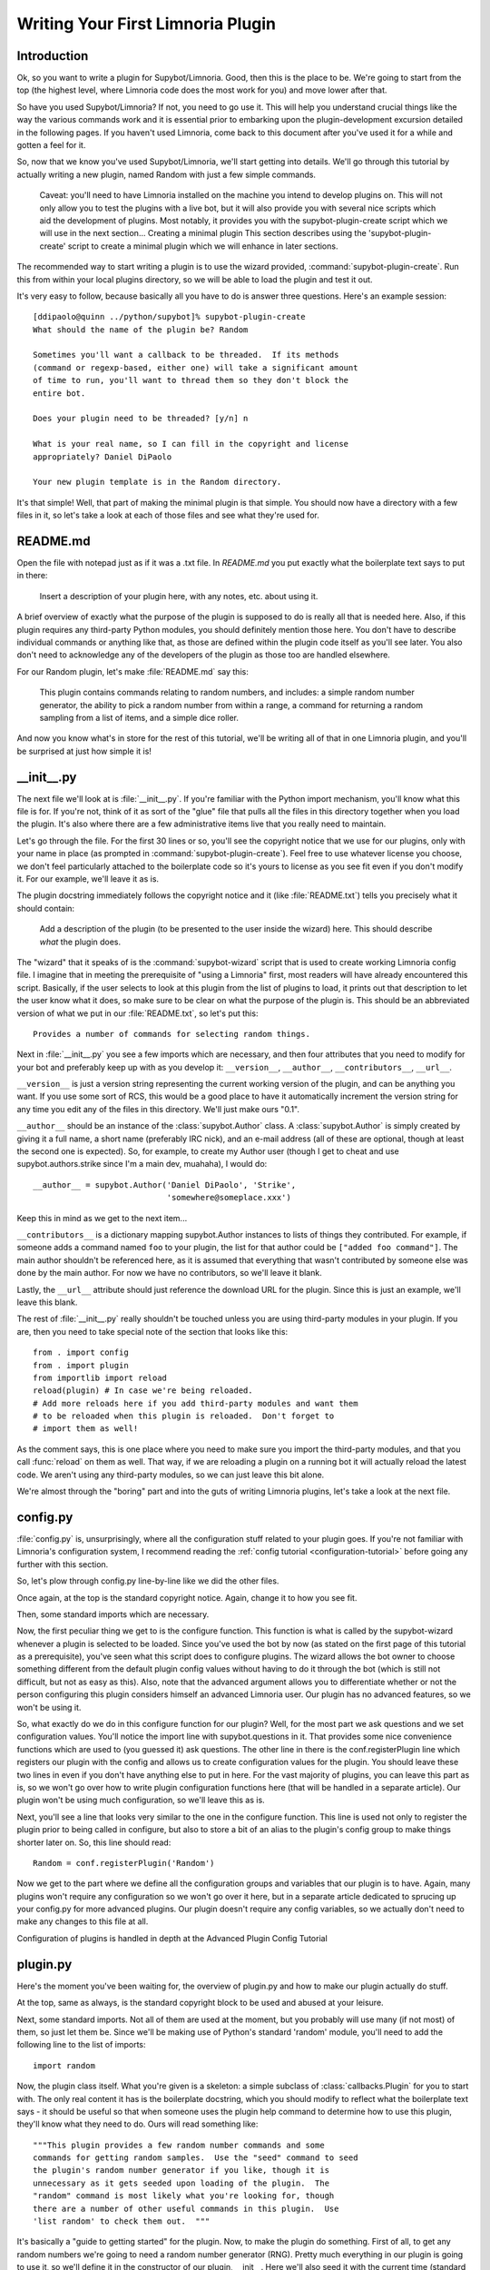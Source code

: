 .. _plugin-tutorial:

**********************************
Writing Your First Limnoria Plugin
**********************************

Introduction
============
Ok, so you want to write a plugin for Supybot/Limnoria. Good, then this is the place to
be. We're going to start from the top (the highest level, where Limnoria code
does the most work for you) and move lower after that.

So have you used Supybot/Limnoria? If not, you need to go use it. This will help you
understand crucial things like the way the various commands work and it is
essential prior to embarking upon the plugin-development excursion detailed in
the following pages. If you haven't used Limnoria, come back to this document
after you've used it for a while and gotten a feel for it.

So, now that we know you've used Supybot/Limnoria, we'll start getting into details.
We'll go through this tutorial by actually writing a new plugin, named Random
with just a few simple commands.

    Caveat: you'll need to have Limnoria installed on the machine you
    intend to develop plugins on. This will not only allow you to test
    the plugins with a live bot, but it will also provide you with
    several nice scripts which aid the development of plugins. Most
    notably, it provides you with the supybot-plugin-create script which
    we will use in the next section...  Creating a minimal plugin This
    section describes using the 'supybot-plugin-create' script to create
    a minimal plugin which we will enhance in later sections.

The recommended way to start writing a plugin is to use the wizard provided,
:command:`supybot-plugin-create`. Run this from within your local plugins
directory, so we will be able to load the plugin and test it out.

It's very easy to follow, because basically all you have to do is answer three
questions. Here's an example session::

    [ddipaolo@quinn ../python/supybot]% supybot-plugin-create
    What should the name of the plugin be? Random

    Sometimes you'll want a callback to be threaded.  If its methods
    (command or regexp-based, either one) will take a significant amount
    of time to run, you'll want to thread them so they don't block the
    entire bot.

    Does your plugin need to be threaded? [y/n] n

    What is your real name, so I can fill in the copyright and license
    appropriately? Daniel DiPaolo

    Your new plugin template is in the Random directory.

It's that simple! Well, that part of making the minimal plugin is that simple.
You should now have a directory with a few files in it, so let's take a look at
each of those files and see what they're used for.

README.md
==========
Open the file with notepad just as if it was a .txt file. In `README.md` you put exactly what the boilerplate text says to put in
there:

    Insert a description of your plugin here, with any notes, etc. about
    using it.

A brief overview of exactly what the purpose of the plugin is supposed to do is
really all that is needed here. Also, if this plugin requires any third-party
Python modules, you should definitely mention those here. You don't have to
describe individual commands or anything like that, as those are defined within
the plugin code itself as you'll see later. You also don't need to acknowledge
any of the developers of the plugin as those too are handled elsewhere.

For our Random plugin, let's make :file:`README.md` say this:

    This plugin contains commands relating to random numbers, and
    includes: a simple random number generator, the ability to pick a
    random number from within a range, a command for returning a random
    sampling from a list of items, and a simple dice roller.

And now you know what's in store for the rest of this tutorial, we'll be
writing all of that in one Limnoria plugin, and you'll be surprised at just how
simple it is!

__init__.py
===========
The next file we'll look at is :file:`__init__.py`. If you're familiar with
the Python import mechanism, you'll know what this file is for. If you're not,
think of it as sort of the "glue" file that pulls all the files in this
directory together when you load the plugin. It's also where there are a few
administrative items live that you really need to maintain.

Let's go through the file. For the first 30 lines or so, you'll see the
copyright notice that we use for our plugins, only with your name in place (as
prompted in :command:`supybot-plugin-create`). Feel free to use whatever
license you choose, we don't feel particularly attached to the boilerplate
code so it's yours to license as you see fit even if you don't modify it. For
our example, we'll leave it as is.

The plugin docstring immediately follows the copyright notice and it (like
:file:`README.txt`) tells you precisely what it should contain:

    Add a description of the plugin (to be presented to the user inside
    the wizard) here.  This should describe *what* the plugin does.

The "wizard" that it speaks of is the :command:`supybot-wizard` script that is
used to create working Limnoria config file. I imagine that in meeting the
prerequisite of "using a Limnoria" first, most readers will have already
encountered this script. Basically, if the user selects to look at this plugin
from the list of plugins to load, it prints out that description to let the
user know what it does, so make sure to be clear on what the purpose of the
plugin is. This should be an abbreviated version of what we put in our
:file:`README.txt`, so let's put this::

    Provides a number of commands for selecting random things.

Next in :file:`__init__.py` you see a few imports which are necessary, and
then four attributes that you need to modify for your bot and preferably keep
up with as you develop it: ``__version__``, ``__author__``,
``__contributors__``, ``__url__``.

``__version__`` is just a version string representing the current working
version of the plugin, and can be anything you want. If you use some sort of
RCS, this would be a good place to have it automatically increment the version
string for any time you edit any of the files in this directory. We'll just
make ours "0.1".

``__author__`` should be an instance of the :class:`supybot.Author` class. A
:class:`supybot.Author` is simply created by giving it a full name, a short
name (preferably IRC nick), and an e-mail address (all of these are optional,
though at least the second one is expected). So, for example, to create my
Author user (though I get to cheat and use supybot.authors.strike since I'm a
main dev, muahaha), I would do::

    __author__ = supybot.Author('Daniel DiPaolo', 'Strike',
                                'somewhere@someplace.xxx')

Keep this in mind as we get to the next item...

``__contributors__`` is a dictionary mapping supybot.Author instances to lists
of things they contributed. For example, if someone adds a command named ``foo``
to your plugin, the list for that author could be ``["added foo command"]``.
The main author shouldn't be referenced here, as it is assumed that everything
that wasn't contributed by someone else was done by the main author.
For now we have no contributors, so we'll leave it blank.

Lastly, the ``__url__`` attribute should just reference the download URL for
the plugin. Since this is just an example, we'll leave this blank.

The rest of :file:`__init__.py` really shouldn't be touched unless you are
using third-party modules in your plugin. If you are, then you need to take
special note of the section that looks like this::

    from . import config
    from . import plugin
    from importlib import reload
    reload(plugin) # In case we're being reloaded.
    # Add more reloads here if you add third-party modules and want them
    # to be reloaded when this plugin is reloaded.  Don't forget to
    # import them as well!

As the comment says, this is one place where you need to make sure you import
the third-party modules, and that you call :func:`reload` on them as well.
That way, if we are reloading a plugin on a running bot it will actually
reload the latest code. We aren't using any third-party modules, so we can
just leave this bit alone.

We're almost through the "boring" part and into the guts of writing Limnoria
plugins, let's take a look at the next file.

config.py
=========
:file:`config.py` is, unsurprisingly, where all the configuration stuff
related to your plugin goes. If you're not familiar with Limnoria's
configuration system, I recommend reading the
:ref:`config tutorial <configuration-tutorial>` before going any
further with this section.

So, let's plow through config.py line-by-line like we did the other files.

Once again, at the top is the standard copyright notice. Again, change it to
how you see fit.

Then, some standard imports which are necessary.

Now, the first peculiar thing we get to is the configure function. This
function is what is called by the supybot-wizard whenever a plugin is selected
to be loaded. Since you've used the bot by now (as stated on the first page of
this tutorial as a prerequisite), you've seen what this script does to
configure plugins. The wizard allows the bot owner to choose something
different from the default plugin config values without having to do it through
the bot (which is still not difficult, but not as easy as this). Also, note
that the advanced argument allows you to differentiate whether or not the
person configuring this plugin considers himself an advanced Limnoria user. Our
plugin has no advanced features, so we won't be using it.

So, what exactly do we do in this configure function for our plugin? Well, for
the most part we ask questions and we set configuration values. You'll notice
the import line with supybot.questions in it. That provides some nice
convenience functions which are used to (you guessed it) ask questions. The
other line in there is the conf.registerPlugin line which registers our plugin
with the config and allows us to create configuration values for the plugin.
You should leave these two lines in even if you don't have anything else to put
in here. For the vast majority of plugins, you can leave this part as is, so we
won't go over how to write plugin configuration functions here (that will be
handled in a separate article). Our plugin won't be using much configuration,
so we'll leave this as is.

Next, you'll see a line that looks very similar to the one in the configure
function. This line is used not only to register the plugin prior to being
called in configure, but also to store a bit of an alias to the plugin's config
group to make things shorter later on. So, this line should read::

    Random = conf.registerPlugin('Random')

Now we get to the part where we define all the configuration groups and
variables that our plugin is to have. Again, many plugins won't require any
configuration so we won't go over it here, but in a separate article dedicated
to sprucing up your config.py for more advanced plugins. Our plugin doesn't
require any config variables, so we actually don't need to make any changes to
this file at all.

Configuration of plugins is handled in depth at the Advanced Plugin Config
Tutorial

plugin.py
=========
Here's the moment you've been waiting for, the overview of plugin.py and how to
make our plugin actually do stuff.

At the top, same as always, is the standard copyright block to be used and
abused at your leisure.

Next, some standard imports. Not all of them are used at the moment, but you
probably will use many (if not most) of them, so just let them be.  Since
we'll be making use of Python's standard 'random' module, you'll need to add
the following line to the list of imports::

  import random

Now, the plugin class itself. What you're given is a skeleton: a simple
subclass of :class:`callbacks.Plugin` for you to start with. The only real content it
has is the boilerplate docstring, which you should modify to reflect what the
boilerplate text says - it should be useful so that when someone uses the
plugin help command to determine how to use this plugin, they'll know what they
need to do. Ours will read something like::

    """This plugin provides a few random number commands and some
    commands for getting random samples.  Use the "seed" command to seed
    the plugin's random number generator if you like, though it is
    unnecessary as it gets seeded upon loading of the plugin.  The
    "random" command is most likely what you're looking for, though
    there are a number of other useful commands in this plugin.  Use
    'list random' to check them out.  """

It's basically a "guide to getting started" for the plugin. Now, to make the
plugin do something. First of all, to get any random numbers we're going to
need a random number generator (RNG). Pretty much everything in our plugin is
going to use it, so we'll define it in the constructor of our plugin, __init__.
Here we'll also seed it with the current time (standard practice for RNGs).
Here's what our __init__ looks like::

    def __init__(self, irc):
        self.__parent = super(Random, self)
        self.__parent.__init__(irc)
        self.rng = random.Random()   # create our rng
        self.rng.seed()   # automatically seeds with current time

Make sure you add it with one indentation level more than the ``class`` line
(ie. with four spaces before the ``def``).

Now, the first two lines may look a little daunting, but it's just
administrative stuff required if you want to use a custom ``__init__``. If we
didn't want to do so, we wouldn't have to, but it's not uncommon so I decided
to use an example plugin that did. For the most part you can just copy/paste
those lines into any plugin you override the ``__init__`` for and just change them
to use the plugin name that you are working on instead.

So, now we have a RNG in our plugin, let's write a command to get a random
number. We'll start with a simple command named random that just returns a
random number from our RNG and takes no arguments. Here's what that looks
like::

    def random(self, irc, msg, args):
        """takes no arguments

        Returns the next random number from the random number generator.
        """
        irc.reply(str(self.rng.random()))
    random = wrap(random)

Same as before, you have to past it with one indentation level.
And that's it. Now here are the important points.

First and foremost, all plugin commands must have all-lowercase function
names. If they aren't all lowercase they won't show up in a plugin's list of
commands (nor will they be useable in general). If you look through a plugin
and see a function that's not in all lowercase, it is not a plugin command.
Chances are it is a helper function of some sort, and in fact using capital
letters is a good way of assuring that you don't accidentally expose helper
functions to users as commands.

You'll note the arguments to this class method are ``(self, irc, msg, args)``. This
is what the argument list for all methods that are to be used as commands must
start with. If you wanted additional arguments, you'd append them onto the end,
but since we take no arguments we just stop there. I'll explain this in more
detail with our next command, but it is very important that all plugin commands
are class methods that start with those four arguments exactly as named.

Next, in the docstring there are two major components. First, the very first
line dictates the argument list to be displayed when someone calls the help
command for this command (i.e., help random). Then you leave a blank line and
start the actual help string for the function. Don't worry about the fact that
it's tabbed in or anything like that, as the help command normalizes it to
make it look nice. This part should be fairly brief but sufficient to explain
the function and what (if any) arguments it requires. Remember that this should
fit in one IRC message which is typically around a 450 character limit.

Then we have the actual code body of the plugin, which consists of a single
line: ``irc.reply(str(self.rng.random()))``.
The :py:meth:`irc.reply <supybot.callbacks.NestedCommandsIrcProxy.reply>`
function issues a reply
to wherever the PRIVMSG it received the command from with whatever text is
provided. If you're not sure what I mean when I say "wherever the PRIVMSG it
received the command from", basically it means: if the command is issued in a
channel the response is sent in the channel, and if the command is issued in a
private dialog the response is sent in a private dialog. The text we want to
display is simply the next number from our RNG (self.rng). We get that number
by calling the random function, and then we str it just to make sure it is a
nice printable string.

Lastly, all plugin commands must be 'wrap'ed. What the wrap function does is
handle argument parsing for plugin commands in a very nice and very powerful
way. With no arguments, we simply need to just wrap it. For more in-depth
information on using wrap check out the wrap tutorial (The astute Python
programmer may note that this is very much like a decorator, and that's
precisely what it is. However, we developed this before decorators existed and
haven't changed the syntax due to our earlier requirement to stay compatible
with Python 2.3.  As we now require Python 2.4 or greater, this may eventually
change to support work via decorators.)

Now let's create a command with some arguments and see how we use those in our
plugin commands. Let's allow the user to seed our RNG with their own seed
value. We'll call the command seed and take just the seed value as the argument
(which we'll require be a floating point value of some sort, though technically
it can be any hashable object). Here's what this command looks like::

    def seed(self, irc, msg, args, seed):
        """<seed>

        Sets the internal RNG's seed value to <seed>.  <seed> must be a
        floating point number.
        """
        self.rng.seed(seed)
        irc.replySuccess()
    seed = wrap(seed, ['float'])

You'll notice first that argument list now includes an extra argument, seed. If
you read the wrap tutorial mentioned above, you should understand how this arg
list gets populated with values. Thanks to wrap we don't have to worry about
type-checking or value-checking or anything like that. We just specify that it
must be a float in the wrap portion and we can use it in the body of the
function.

Of course, we modify the docstring to document this function. Note the syntax
on the first line. Arguments go in <> and optional arguments should be
surrounded by ``[]`` (we'll demonstrate this later as well).

The body of the function should be fairly straightforward to figure out, but it
introduces a new function -
:py:meth:`irc.replySuccess <supybot.callbacks.RichReplyMethods.replySuccess>`.
This is just a generic "I
succeeded" command which responds with whatever the bot owner has configured to
be the success response (configured in supybot.replies.success). Note that we
don't do any error-checking in the plugin, and that's because we simply don't
have to. We are guaranteed that seed will be a float and so the call to our
RNG's seed is guaranteed to work.

Lastly, of course, the wrap call. Again, read the wrap tutorial for fuller
coverage of its use, but the basic premise is that the second argument to wrap
is a list of converters that handles argument validation and conversion and it
then assigns values to each argument in the arg list after the first four
(required) arguments. So, our seed argument gets a float, guaranteed.

With this alone you'd be able to make some pretty usable plugin commands, but
we'll go through two more commands to introduce a few more useful ideas. The
next command we'll make is a sample command which gets a random sample of items
from a list provided by the user::

    def sample(self, irc, msg, args, n, items):
        """<number of items> <item1> [<item2> ...]

        Returns a sample of the <number of items> taken from the remaining
        arguments.  Obviously <number of items> must be less than the number
        of arguments given.
        """
        if n > len(items):
            irc.error('<number of items> must be less than the number '
                      'of arguments.')
            return
        sample = self.rng.sample(items, n)
        sample.sort()
        irc.reply(utils.str.commaAndify(sample))
    sample = wrap(sample, ['int', many('anything')])

This plugin command introduces a few new things, but the general structure
should look fairly familiar by now. You may wonder why we only have two extra
arguments when obviously this plugin can accept any number of arguments. Well,
using wrap we collect all of the remaining arguments after the first one into
the items argument. If you haven't caught on yet, wrap is really cool and
extremely useful.

Next of course is the updated docstring. Note the use of ``[]`` to denote the
optional items after the first item.

The body of the plugin should be relatively easy to read. First we check and
make sure that n (the number of items the user wants to sample) is not larger
than the actual number of items they gave. If it does, we call irc.error with
the error message you see.
:py:meth:`irc.error <supybot.callbacks.NestedCommandsIrcProxy.error>`
is kind of like irc.replySuccess only it
gives an error message using the configured error format (in
``supybot.replies.error``). Otherwise, we use the sample function from our RNG to
get a sample, then we sort it, and we reply with the 'utils.str.commaAndify'ed
version. The utils.str.commaAndify function basically takes a list of strings
and turns it into "item1, item2, item3, item4, and item5" for an arbitrary
length. More details on using the utils module can be found in the utils
tutorial.

Now for the last command that we will add to our plugin.py. This last command
will allow the bot users to roll an arbitrary n-sided die, with as many sides
as they so choose. Here's the code for this command::

    def diceroll(self, irc, msg, args, n):
        """[<number of sides>]

        Rolls a die with <number of sides> sides.  The default number of sides
        is 6.
        """
        s = 'rolls a %s' % self.rng.randrange(1, n)
        irc.reply(s, action=True)
    diceroll = wrap(diceroll, [additional(('int', 'number of sides'), 6)])

The only new thing learned here really is that the irc.reply method accepts an
optional argument action, which if set to True makes the reply an action
instead. So instead of just crudely responding with the number, instead you
should see something like * supybot rolls a 5. You'll also note that it uses a
more advanced wrap line than we have used to this point, but to learn more
about wrap, you should refer to the wrap tutorial

And now that we're done adding plugin commands you should see the boilerplate
stuff at the bottom, which just consists of::

    Class = Random

And also some vim modeline stuff. Leave these as is, and we're finally done
with plugin.py!

test.py
=======
Now that we've gotten our plugin written, we want to make sure it works. Sure,
an easy way to do a somewhat quick check is to start up a bot, load the plugin,
and run a few commands on it. If all goes well there, everything's probably
okay. But, we can do better than "probably okay". This is where written plugin
tests come in. We can write tests that not only assure that the plugin loads
and runs the commands fine, but also that it produces the expected output for
given inputs. And not only that, we can use the nifty supybot-test script to
test the plugin without even having to have a network connection to connect to
IRC with and most certainly without running a local IRC server.

The boilerplate code for test.py is a good start. It imports everything you
need and sets up RandomTestCase which will contain all of our tests. Now we
just need to write some test methods. I'll be moving fairly quickly here just
going over very basic concepts and glossing over details, but the full plugin
test authoring tutorial has much more detail to it and is recommended reading
after finishing this tutorial.

Since we have four commands we should have at least four test methods in our
test case class. Typically you name the test methods that simply checks that a
given command works by just appending the command name to test. So, we'll have
testRandom, testSeed, testSample, and testDiceRoll. Any other methods you want
to add are more free-form and should describe what you're testing (don't be
afraid to use long names).

First we'll write the testRandom method::

    def testRandom(self):
        # difficult to test, let's just make sure it works
        self.assertNotError('random')

Since we can't predict what the output of our random number generator is going
to be, it's hard to specify a response we want. So instead, we just make sure
we don't get an error by calling the random command, and that's about all we
can do.

Next, testSeed. In this method we're just going to check that the command
itself functions. In another test method later on we will check and make sure
that the seed produces reproducible random numbers like we would hope it would,
but for now we just test it like we did random in 'testRandom'::

    def testSeed(self):
        # just make sure it works
        self.assertNotError('seed 20')

Now for testSample. Since this one takes more arguments it makes sense that we
test more scenarios in this one. Also this time we have to make sure that we
hit the error that we coded in there given the right conditions::

    def testSample(self):
        self.assertError('sample 20 foo')
        self.assertResponse('sample 1 foo', 'foo')
        self.assertRegexp('sample 2 foo bar', '... and ...')
        self.assertRegexp('sample 3 foo bar baz', '..., ..., and ...')

So first we check and make sure trying to take a 20-element sample of a
1-element list gives us an error. Next we just check and make sure we get the
right number of elements and that they are formatted correctly when we give 1,
2, or 3 element lists.

And for the last of our basic "check to see that it works" functions,
testDiceRoll::

    def testDiceRoll(self):
        self.assertActionRegexp('diceroll', 'rolls a \d')

We know that diceroll should return an action, and that with no arguments it
should roll a single-digit number. And that's about all we can test reliably
here, so that's all we do.

Lastly, we wanted to check and make sure that seeding the RNG with seed
actually took effect like it's supposed to. So, we write another test method::

    def testSeedActuallySeeds(self):
        # now to make sure things work repeatably
        self.assertNotError('seed 20')
        m1 = self.getMsg('random')
        self.assertNotError('seed 20')
        m2 = self.getMsg('random')
        self.failUnlessEqual(m1, m2)
        m3 = self.getMsg('random')
        self.failIfEqual(m2, m3)

So we seed the RNG with 20, store the message, and then seed it at 20 again. We
grab that message, and unless they are the same number when we compare the two,
we fail. And then just to make sure our RNG is producing random numbers, we get
another random number and make sure it is distinct from the prior one.

Conclusion
==========
You are now very well-prepared to write Limnoria plugins. Now for a few words of
wisdom with regards to Limnoria plugin-writing.

* Read other people's plugins, especially the included plugins and ones by
  the core developers. We (the Limnoria dev team) can't possibly document
  all the awesome things that Limnoria plugins can do, but we try.
  Nevertheless there are some really cool things that can be done that
  aren't very well-documented.

* Hack new functionality into existing plugins first if writing a new
  plugin is too daunting.

* Come ask us questions in #limnoria on Libera. Going back to the
  first point above, the developers themselves can help you even more than
  the docs can (though we prefer you read the docs first).

* :ref:`Share your plugins with the world <distributing-plugins>`
  and make Limnoria all that more attractive for other users so they will want
  to write their plugins for Limnoria as well.

* Read, read, read all the documentation.

* And of course, have fun writing your plugins.
